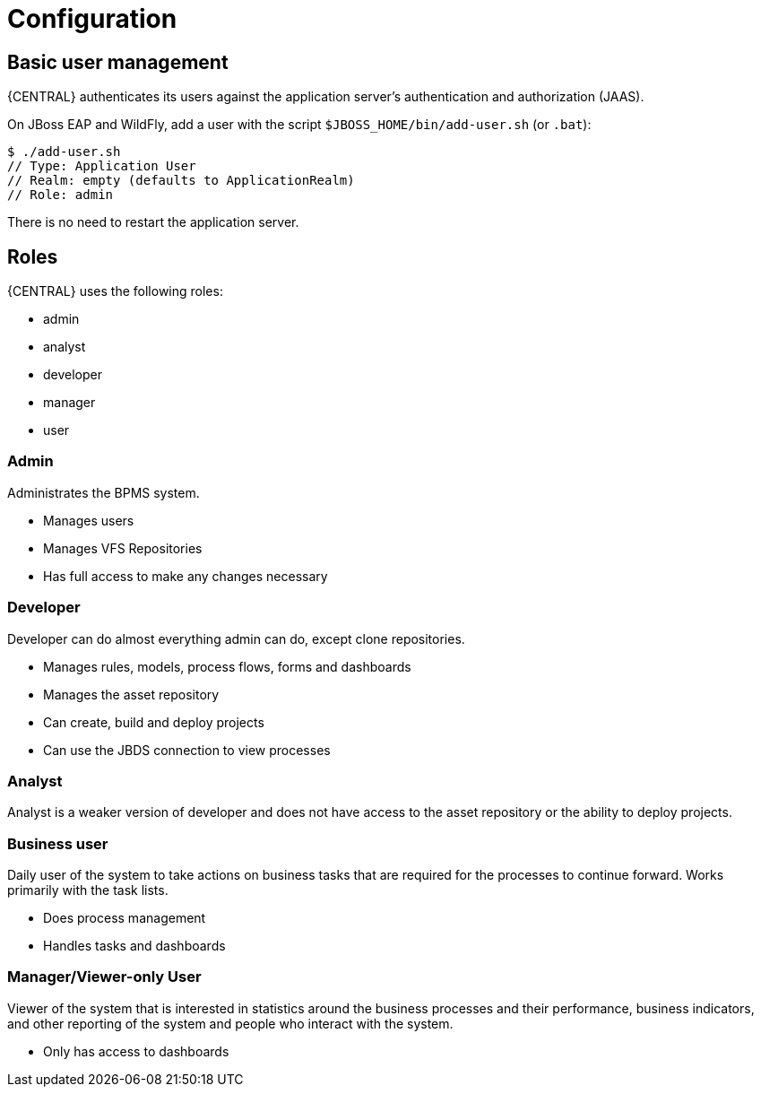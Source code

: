 [[_wb.configuration]]
= Configuration

[[_wb.usermanagement]]
== Basic user management


{CENTRAL} authenticates its users against the application server's authentication and authorization (JAAS).

On JBoss EAP and WildFly, add a user with the script `$JBOSS_HOME/bin/add-user.sh` (or ``$$.$$bat``):

[source]
----
$ ./add-user.sh
// Type: Application User
// Realm: empty (defaults to ApplicationRealm)
// Role: admin
----


There is no need to restart the application server.

[[_wb.roles]]
== Roles


{CENTRAL} uses the following roles:

* admin
* analyst
* developer
* manager
* user


=== Admin


Administrates the BPMS system.

* Manages users
* Manages VFS Repositories
* Has full access to make any changes necessary


=== Developer


Developer can do almost everything admin can do, except clone repositories.

* Manages rules, models, process flows, forms and dashboards
* Manages the asset repository
* Can create, build and deploy projects
* Can use the JBDS connection to view processes


=== Analyst


Analyst is a weaker version of developer and does not have access to the asset repository or the ability to deploy projects.

=== Business user


Daily user of the system to take actions on business tasks that are required for the processes to continue forward.
Works primarily with the task lists.

* Does process management
* Handles tasks and dashboards


=== Manager/Viewer-only User


Viewer of the system that is interested in statistics around the business processes and their performance, business indicators, and other reporting of the system and people who interact with the system.

* Only has access to dashboards
